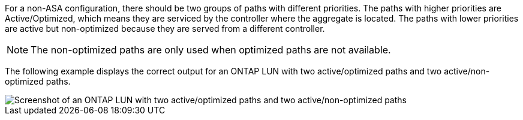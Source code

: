 For a non-ASA configuration, there should be two groups of paths with different priorities. The paths with higher priorities are Active/Optimized, which means they are serviced by the controller where the aggregate is located. The paths with lower priorities are active but non-optimized because they are served from a different controller.

NOTE: The non-optimized paths are only used when optimized paths are not available.

The following example displays the correct output for an ONTAP LUN with two active/optimized paths and two active/non-optimized paths.

image::nonasa.png[Screenshot of an ONTAP LUN with two active/optimized paths and two active/non-optimized paths]
